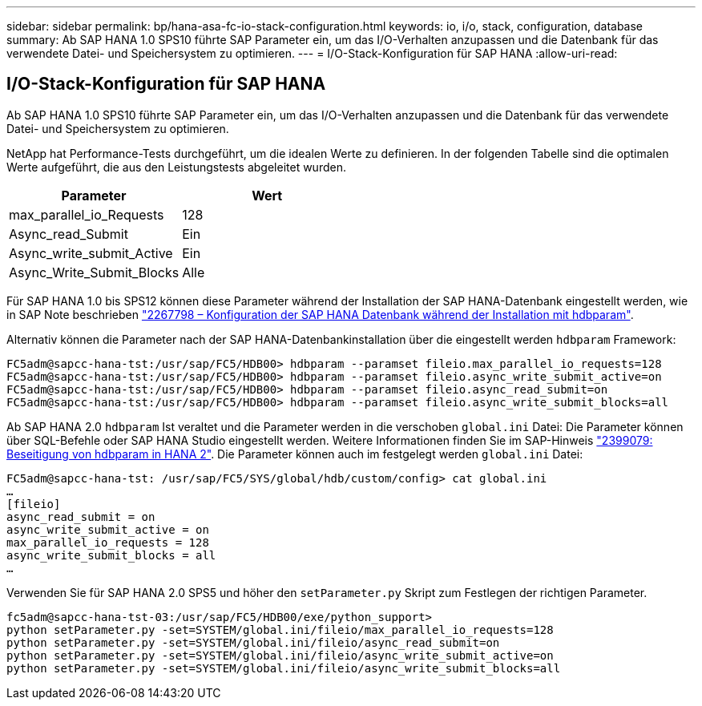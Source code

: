 ---
sidebar: sidebar 
permalink: bp/hana-asa-fc-io-stack-configuration.html 
keywords: io, i/o, stack, configuration, database 
summary: Ab SAP HANA 1.0 SPS10 führte SAP Parameter ein, um das I/O-Verhalten anzupassen und die Datenbank für das verwendete Datei- und Speichersystem zu optimieren. 
---
= I/O-Stack-Konfiguration für SAP HANA
:allow-uri-read: 




== I/O-Stack-Konfiguration für SAP HANA

Ab SAP HANA 1.0 SPS10 führte SAP Parameter ein, um das I/O-Verhalten anzupassen und die Datenbank für das verwendete Datei- und Speichersystem zu optimieren.

NetApp hat Performance-Tests durchgeführt, um die idealen Werte zu definieren. In der folgenden Tabelle sind die optimalen Werte aufgeführt, die aus den Leistungstests abgeleitet wurden.

|===
| Parameter | Wert 


| max_parallel_io_Requests | 128 


| Async_read_Submit | Ein 


| Async_write_submit_Active | Ein 


| Async_Write_Submit_Blocks | Alle 
|===
Für SAP HANA 1.0 bis SPS12 können diese Parameter während der Installation der SAP HANA-Datenbank eingestellt werden, wie in SAP Note beschrieben https://launchpad.support.sap.com/["2267798 – Konfiguration der SAP HANA Datenbank während der Installation mit hdbparam"^].

Alternativ können die Parameter nach der SAP HANA-Datenbankinstallation über die eingestellt werden `hdbparam` Framework:

....
FC5adm@sapcc-hana-tst:/usr/sap/FC5/HDB00> hdbparam --paramset fileio.max_parallel_io_requests=128
FC5adm@sapcc-hana-tst:/usr/sap/FC5/HDB00> hdbparam --paramset fileio.async_write_submit_active=on
FC5adm@sapcc-hana-tst:/usr/sap/FC5/HDB00> hdbparam --paramset fileio.async_read_submit=on
FC5adm@sapcc-hana-tst:/usr/sap/FC5/HDB00> hdbparam --paramset fileio.async_write_submit_blocks=all
....
Ab SAP HANA 2.0 `hdbparam` Ist veraltet und die Parameter werden in die verschoben `global.ini` Datei: Die Parameter können über SQL-Befehle oder SAP HANA Studio eingestellt werden. Weitere Informationen finden Sie im SAP-Hinweis https://launchpad.support.sap.com/["2399079: Beseitigung von hdbparam in HANA 2"^]. Die Parameter können auch im festgelegt werden `global.ini` Datei:

....
FC5adm@sapcc-hana-tst: /usr/sap/FC5/SYS/global/hdb/custom/config> cat global.ini
…
[fileio]
async_read_submit = on
async_write_submit_active = on
max_parallel_io_requests = 128
async_write_submit_blocks = all
…
....
Verwenden Sie für SAP HANA 2.0 SPS5 und höher den `setParameter.py` Skript zum Festlegen der richtigen Parameter.

....
fc5adm@sapcc-hana-tst-03:/usr/sap/FC5/HDB00/exe/python_support>
python setParameter.py -set=SYSTEM/global.ini/fileio/max_parallel_io_requests=128
python setParameter.py -set=SYSTEM/global.ini/fileio/async_read_submit=on
python setParameter.py -set=SYSTEM/global.ini/fileio/async_write_submit_active=on
python setParameter.py -set=SYSTEM/global.ini/fileio/async_write_submit_blocks=all
....